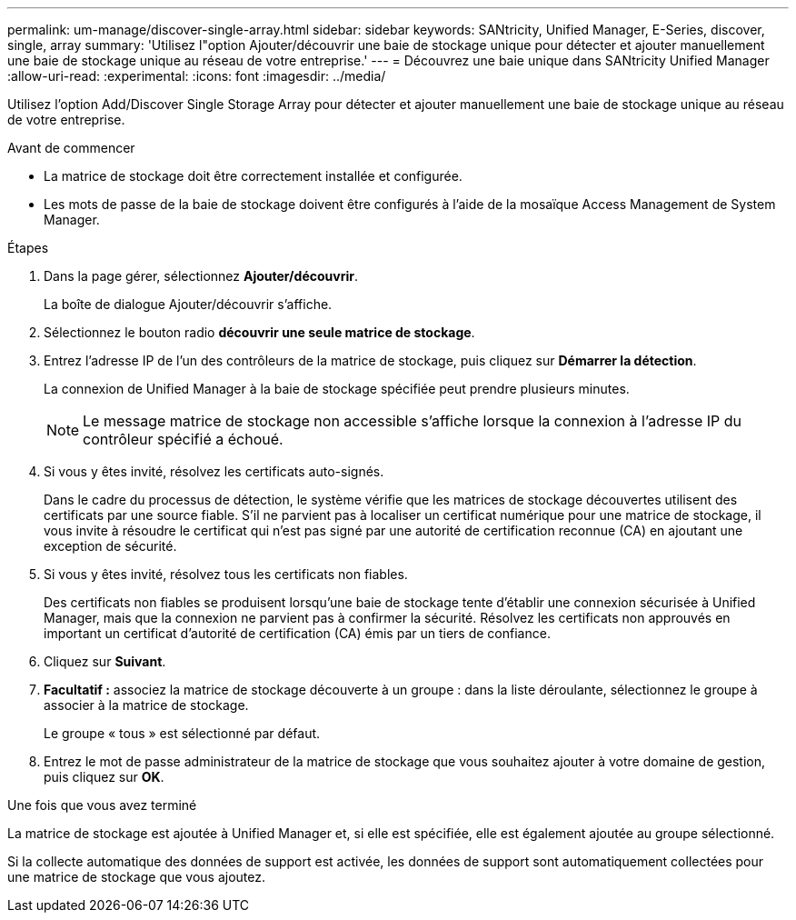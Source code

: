 ---
permalink: um-manage/discover-single-array.html 
sidebar: sidebar 
keywords: SANtricity, Unified Manager, E-Series, discover, single, array 
summary: 'Utilisez l"option Ajouter/découvrir une baie de stockage unique pour détecter et ajouter manuellement une baie de stockage unique au réseau de votre entreprise.' 
---
= Découvrez une baie unique dans SANtricity Unified Manager
:allow-uri-read: 
:experimental: 
:icons: font
:imagesdir: ../media/


[role="lead"]
Utilisez l'option Add/Discover Single Storage Array pour détecter et ajouter manuellement une baie de stockage unique au réseau de votre entreprise.

.Avant de commencer
* La matrice de stockage doit être correctement installée et configurée.
* Les mots de passe de la baie de stockage doivent être configurés à l'aide de la mosaïque Access Management de System Manager.


.Étapes
. Dans la page gérer, sélectionnez *Ajouter/découvrir*.
+
La boîte de dialogue Ajouter/découvrir s'affiche.

. Sélectionnez le bouton radio *découvrir une seule matrice de stockage*.
. Entrez l'adresse IP de l'un des contrôleurs de la matrice de stockage, puis cliquez sur *Démarrer la détection*.
+
La connexion de Unified Manager à la baie de stockage spécifiée peut prendre plusieurs minutes.

+
[NOTE]
====
Le message matrice de stockage non accessible s'affiche lorsque la connexion à l'adresse IP du contrôleur spécifié a échoué.

====
. Si vous y êtes invité, résolvez les certificats auto-signés.
+
Dans le cadre du processus de détection, le système vérifie que les matrices de stockage découvertes utilisent des certificats par une source fiable. S'il ne parvient pas à localiser un certificat numérique pour une matrice de stockage, il vous invite à résoudre le certificat qui n'est pas signé par une autorité de certification reconnue (CA) en ajoutant une exception de sécurité.

. Si vous y êtes invité, résolvez tous les certificats non fiables.
+
Des certificats non fiables se produisent lorsqu'une baie de stockage tente d'établir une connexion sécurisée à Unified Manager, mais que la connexion ne parvient pas à confirmer la sécurité. Résolvez les certificats non approuvés en important un certificat d'autorité de certification (CA) émis par un tiers de confiance.

. Cliquez sur *Suivant*.
. *Facultatif :* associez la matrice de stockage découverte à un groupe : dans la liste déroulante, sélectionnez le groupe à associer à la matrice de stockage.
+
Le groupe « tous » est sélectionné par défaut.

. Entrez le mot de passe administrateur de la matrice de stockage que vous souhaitez ajouter à votre domaine de gestion, puis cliquez sur *OK*.


.Une fois que vous avez terminé
La matrice de stockage est ajoutée à Unified Manager et, si elle est spécifiée, elle est également ajoutée au groupe sélectionné.

Si la collecte automatique des données de support est activée, les données de support sont automatiquement collectées pour une matrice de stockage que vous ajoutez.
